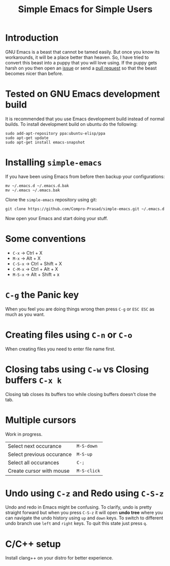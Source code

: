 #+TITLE: Simple Emacs for Simple Users
#+OPTIONS: toc:nil

* Introduction
GNU Emacs is a beast that cannot be tamed easily. But once you know its
workarounds, it will be a place better than heaven. So, I have tried to convert
this beast into a puppy that you will love using. If the puppy gets harsh on you
then open an [[https://github.com/Compro-Prasad/simple-emacs/issues][issue]] or send a [[https://github.com/Compro-Prasad/simple-emacs/pulls][pull request]] so that the beast becomes nicer than
before.

* Tested on GNU Emacs development build
It is recommended that you use Emacs development build instead of normal builds.
To install development build on ubuntu do the following:
#+BEGIN_SRC shell :exports code
sudo add-apt-repository ppa:ubuntu-elisp/ppa
sudo apt-get update
sudo apt-get install emacs-snapshot
#+END_SRC

* Installing =simple-emacs=
If you have been using Emacs from before then backup your configurations:
#+BEGIN_SRC shell :exports code
mv ~/.emacs.d ~/.emacs.d.bak
mv ~/.emacs ~/.emacs.bak
#+END_SRC
Clone the =simple-emacs= repository using git:
#+BEGIN_SRC shell :exports code
git clone https://github.com/Compro-Prasad/simple-emacs.git ~/.emacs.d
#+END_SRC
Now open your Emacs and start doing your stuff.

* Some conventions
- ~C-x~ → Ctrl + X
- ~M-x~ → Alt + X
- ~C-S-x~ → Ctrl + Shift + X
- ~C-M-x~ → Ctrl + Alt + X
- ~M-S-x~ → Alt + Shift + x

* ~C-g~ the Panic key
When you feel you are doing things wrong then press ~C-g~ or ~ESC ESC~ as much
as you want.

* Creating files using ~C-n~ or ~C-o~
When creating files you need to enter file name first.

* Closing tabs using ~C-w~ vs Closing buffers ~C-x k~
Closing tab closes its buffers too while closing buffers doesn't close the tab.

* Multiple cursors
Work in progress.
| Select next occurance     | ~M-S-down~  |
| Select previous occurance | ~M-S-up~    |
| Select all occurances     | ~C-;~       |
| Create cursor with mouse  | ~M-S-click~ |

* Undo using ~C-z~ and Redo using ~C-S-z~
Undo and redo in Emacs might be confusing. To clarify, undo is pretty straight
forward but when you press ~C-S-z~ it will open *undo tree* where you can
navigate the undo history using ~up~ and ~down~ keys. To switch to different
undo branch use ~left~ and ~right~ keys. To quit this state just press ~q~.

* C/C++ setup
Install clang++ on your distro for better experience.
